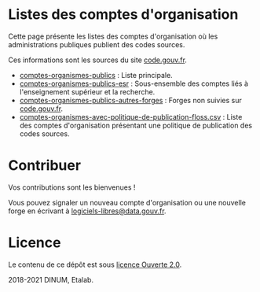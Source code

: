 * Listes des comptes d'organisation

Cette page présente les listes des comptes d'organisation où les
administrations publiques publient des codes sources.

Ces informations sont les sources du site [[https://code.gouv.fr][code.gouv.fr]].

- [[https://git.sr.ht/~etalab/codegouvfr-sources/blob/master/comptes-organismes-publics][comptes-organismes-publics]] : Liste principale.                                
- [[https://git.sr.ht/~etalab/codegouvfr-sources/blob/master/comptes-organismes-publics-esr][comptes-organismes-publics-esr]] : Sous-ensemble des comptes liés à l'enseignement supérieur et la recherche.
- [[https://git.sr.ht/~etalab/codegouvfr-sources/blob/master/comptes-organismes-publics-autres-forges][comptes-organismes-publics-autres-forges]] : Forges non suivies sur [[https://code.gouv.fr][code.gouv.fr]].
- [[https://git.sr.ht/~etalab/codegouvfr-sources/blob/master/comptes-organismes-avec-politique-de-publication-floss.csv][comptes-organismes-avec-politique-de-publication-floss.csv]] : Liste des comptes d'organisation présentant une politique de publication des codes sources.

* Contribuer

Vos contributions sont les bienvenues !

Vous pouvez signaler un nouveau compte d'organisation ou une nouvelle
forge en écrivant à [[mailto:logiciels-libres@data.gouv.fr][logiciels-libres@data.gouv.fr]].

* Licence

Le contenu de ce dépôt est sous [[file:LICENSE.md][licence Ouverte 2.0]].

2018-2021 DINUM, Etalab.

